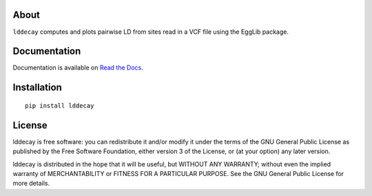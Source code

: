 About
=====

``lddecay`` computes and plots pairwise LD from sites read in a VCF file
using the EggLib package.

Documentation
=============

Documentation is available on `Read the Docs`_.

.. _`Read the Docs`: <https://lddecay.readthedocs.io/`>

Installation
============

::

    pip install lddecay

License
=======

lddecay is free software: you can redistribute it and/or modify it under
the terms of the GNU General Public License as published by the Free
Software Foundation, either version 3 of the License, or (at your
option) any later version.

lddecay is distributed in the hope that it will be useful, but WITHOUT
ANY WARRANTY; without even the implied warranty of MERCHANTABILITY or
FITNESS FOR A PARTICULAR PURPOSE.  See the GNU General Public License
for more details.

